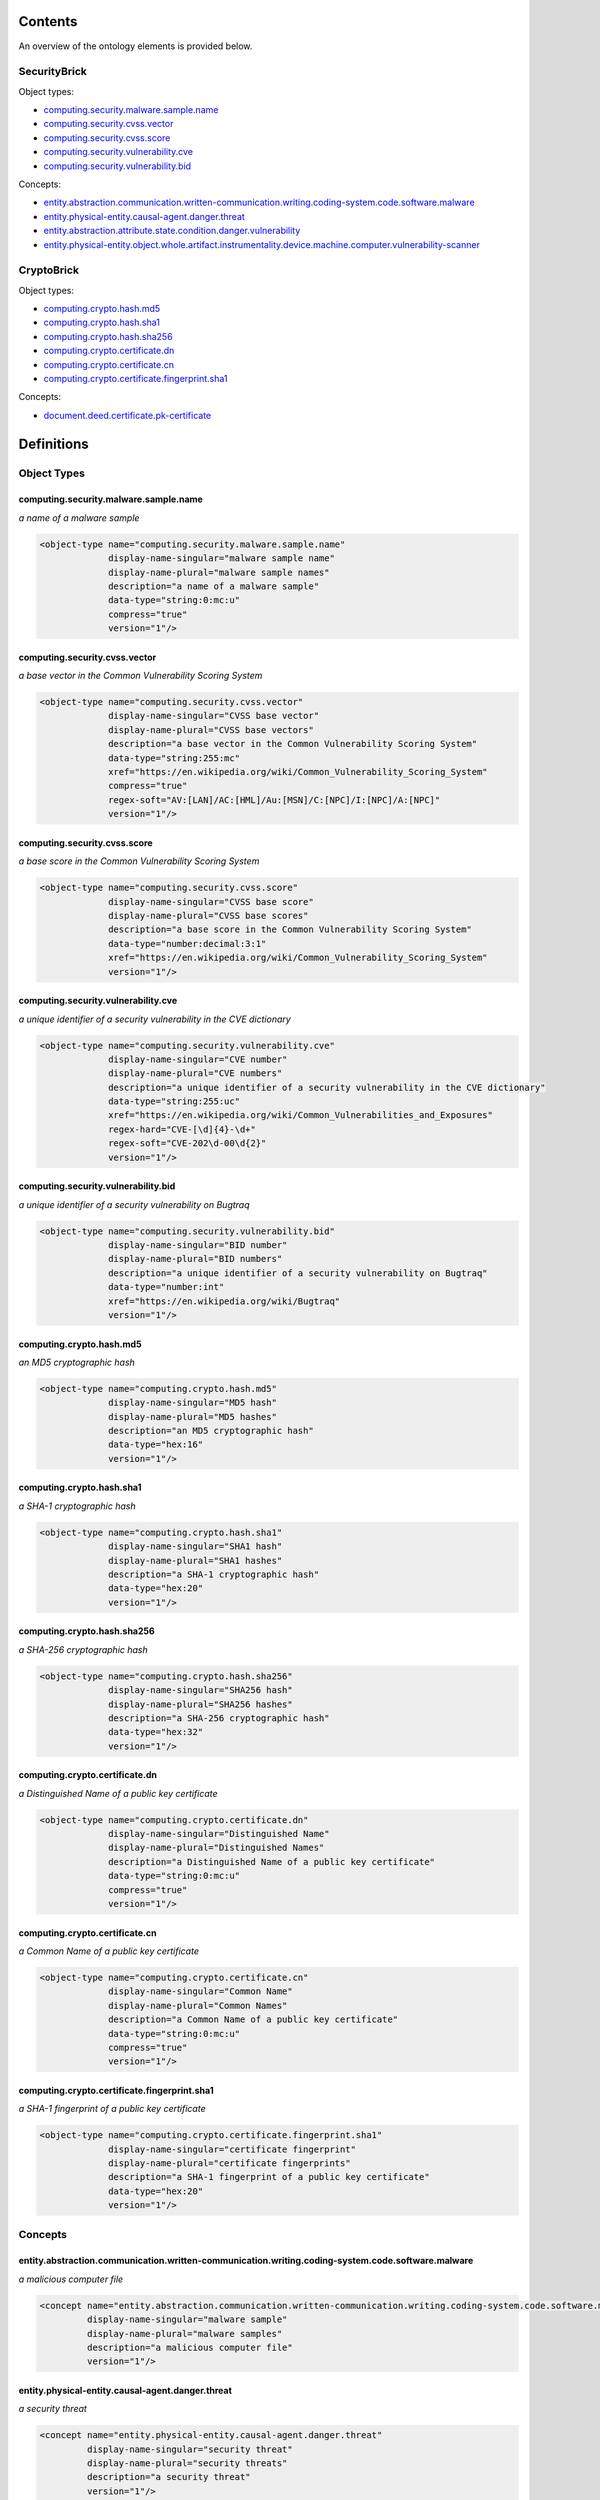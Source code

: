 ********
Contents
********

An overview of the ontology elements is provided below.

SecurityBrick
=============
Object types:

- computing.security.malware.sample.name_
- computing.security.cvss.vector_
- computing.security.cvss.score_
- computing.security.vulnerability.cve_
- computing.security.vulnerability.bid_

Concepts:

- entity.abstraction.communication.written-communication.writing.coding-system.code.software.malware_
- entity.physical-entity.causal-agent.danger.threat_
- entity.abstraction.attribute.state.condition.danger.vulnerability_
- entity.physical-entity.object.whole.artifact.instrumentality.device.machine.computer.vulnerability-scanner_

CryptoBrick
===========
Object types:

- computing.crypto.hash.md5_
- computing.crypto.hash.sha1_
- computing.crypto.hash.sha256_
- computing.crypto.certificate.dn_
- computing.crypto.certificate.cn_
- computing.crypto.certificate.fingerprint.sha1_

Concepts:

- document.deed.certificate.pk-certificate_



***********
Definitions
***********

Object Types
============

computing.security.malware.sample.name
--------------------------------------
*a name of a malware sample*

.. code-block:: xml

  <object-type name="computing.security.malware.sample.name"
               display-name-singular="malware sample name"
               display-name-plural="malware sample names"
               description="a name of a malware sample"
               data-type="string:0:mc:u"
               compress="true"
               version="1"/>

computing.security.cvss.vector
------------------------------
*a base vector in the Common Vulnerability Scoring System*

.. code-block:: xml

  <object-type name="computing.security.cvss.vector"
               display-name-singular="CVSS base vector"
               display-name-plural="CVSS base vectors"
               description="a base vector in the Common Vulnerability Scoring System"
               data-type="string:255:mc"
               xref="https://en.wikipedia.org/wiki/Common_Vulnerability_Scoring_System"
               compress="true"
               regex-soft="AV:[LAN]/AC:[HML]/Au:[MSN]/C:[NPC]/I:[NPC]/A:[NPC]"
               version="1"/>

computing.security.cvss.score
-----------------------------
*a base score in the Common Vulnerability Scoring System*

.. code-block:: xml

  <object-type name="computing.security.cvss.score"
               display-name-singular="CVSS base score"
               display-name-plural="CVSS base scores"
               description="a base score in the Common Vulnerability Scoring System"
               data-type="number:decimal:3:1"
               xref="https://en.wikipedia.org/wiki/Common_Vulnerability_Scoring_System"
               version="1"/>

computing.security.vulnerability.cve
------------------------------------
*a unique identifier of a security vulnerability in the CVE dictionary*

.. code-block:: xml

  <object-type name="computing.security.vulnerability.cve"
               display-name-singular="CVE number"
               display-name-plural="CVE numbers"
               description="a unique identifier of a security vulnerability in the CVE dictionary"
               data-type="string:255:uc"
               xref="https://en.wikipedia.org/wiki/Common_Vulnerabilities_and_Exposures"
               regex-hard="CVE-[\d]{4}-\d+"
               regex-soft="CVE-202\d-00\d{2}"
               version="1"/>

computing.security.vulnerability.bid
------------------------------------
*a unique identifier of a security vulnerability on Bugtraq*

.. code-block:: xml

  <object-type name="computing.security.vulnerability.bid"
               display-name-singular="BID number"
               display-name-plural="BID numbers"
               description="a unique identifier of a security vulnerability on Bugtraq"
               data-type="number:int"
               xref="https://en.wikipedia.org/wiki/Bugtraq"
               version="1"/>

computing.crypto.hash.md5
-------------------------
*an MD5 cryptographic hash*

.. code-block:: xml

  <object-type name="computing.crypto.hash.md5"
               display-name-singular="MD5 hash"
               display-name-plural="MD5 hashes"
               description="an MD5 cryptographic hash"
               data-type="hex:16"
               version="1"/>

computing.crypto.hash.sha1
--------------------------
*a SHA-1 cryptographic hash*

.. code-block:: xml

  <object-type name="computing.crypto.hash.sha1"
               display-name-singular="SHA1 hash"
               display-name-plural="SHA1 hashes"
               description="a SHA-1 cryptographic hash"
               data-type="hex:20"
               version="1"/>

computing.crypto.hash.sha256
----------------------------
*a SHA-256 cryptographic hash*

.. code-block:: xml

  <object-type name="computing.crypto.hash.sha256"
               display-name-singular="SHA256 hash"
               display-name-plural="SHA256 hashes"
               description="a SHA-256 cryptographic hash"
               data-type="hex:32"
               version="1"/>

computing.crypto.certificate.dn
-------------------------------
*a Distinguished Name of a public key certificate*

.. code-block:: xml

  <object-type name="computing.crypto.certificate.dn"
               display-name-singular="Distinguished Name"
               display-name-plural="Distinguished Names"
               description="a Distinguished Name of a public key certificate"
               data-type="string:0:mc:u"
               compress="true"
               version="1"/>

computing.crypto.certificate.cn
-------------------------------
*a Common Name of a public key certificate*

.. code-block:: xml

  <object-type name="computing.crypto.certificate.cn"
               display-name-singular="Common Name"
               display-name-plural="Common Names"
               description="a Common Name of a public key certificate"
               data-type="string:0:mc:u"
               compress="true"
               version="1"/>

computing.crypto.certificate.fingerprint.sha1
---------------------------------------------
*a SHA-1 fingerprint of a public key certificate*

.. code-block:: xml

  <object-type name="computing.crypto.certificate.fingerprint.sha1"
               display-name-singular="certificate fingerprint"
               display-name-plural="certificate fingerprints"
               description="a SHA-1 fingerprint of a public key certificate"
               data-type="hex:20"
               version="1"/>

Concepts
========

entity.abstraction.communication.written-communication.writing.coding-system.code.software.malware
--------------------------------------------------------------------------------------------------
*a malicious computer file*

.. code-block:: xml

  <concept name="entity.abstraction.communication.written-communication.writing.coding-system.code.software.malware"
           display-name-singular="malware sample"
           display-name-plural="malware samples"
           description="a malicious computer file"
           version="1"/>

entity.physical-entity.causal-agent.danger.threat
-------------------------------------------------
*a security threat*

.. code-block:: xml

  <concept name="entity.physical-entity.causal-agent.danger.threat"
           display-name-singular="security threat"
           display-name-plural="security threats"
           description="a security threat"
           version="1"/>

entity.abstraction.attribute.state.condition.danger.vulnerability
-----------------------------------------------------------------
*a security defect reducing a systems's information assurance*

.. code-block:: xml

  <concept name="entity.abstraction.attribute.state.condition.danger.vulnerability"
           display-name-singular="vulnerability"
           display-name-plural="vulnerabilities"
           description="a security defect reducing a systems's information assurance"
           version="1"/>

entity.physical-entity.object.whole.artifact.instrumentality.device.machine.computer.vulnerability-scanner
----------------------------------------------------------------------------------------------------------
*a computer instrumented to perform vulnerability scans*

.. code-block:: xml

  <concept name="entity.physical-entity.object.whole.artifact.instrumentality.device.machine.computer.vulnerability-scanner"
           display-name-singular="vulnerability scanner"
           display-name-plural="vulnerability scanners"
           description="a computer instrumented to perform vulnerability scans"
           version="1"/>

document.deed.certificate.pk-certificate
----------------------------------------
*a cryptographic public key certificate*

.. code-block:: xml

  <concept name="document.deed.certificate.pk-certificate"
           display-name-singular="certificate"
           display-name-plural="certificates"
           description="a cryptographic public key certificate"
           version="1"/>

